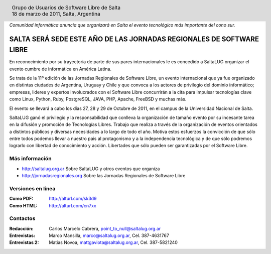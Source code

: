 
.. |logo| image:: ../saltalug64.png
.. |date| date:: 18 de marzo de 2011

.. header::

    .. class:: borderless
    .. class:: center
    .. class:: fullwidth

        +------+----------------------------------------------+
        |      | Grupo de Usuarios de Software Libre de Salta |
        ||logo|+----------------------------------------------+
        |      | |date|, Salta, Argentina                     |
        +------+----------------------------------------------+

*Comunidad informática anuncia que organizará en Salta el evento tecnológico
más importante del cono sur.*

=====================================================================
SALTA SERÁ SEDE ESTE AÑO DE LAS JORNADAS REGIONALES DE SOFTWARE LIBRE
=====================================================================

En reconocimiento por su trayectoria de parte de sus pares internacionales
le es concedido a SaltaLUG organizar el evento cumbre de informática en
América Latina.

Se trata de la 11º edición de las Jornadas Regionales de Software Libre, un
evento internacional que ya fue organizado en distintas ciudades de Argentina,
Uruguay y Chile y que convoca a los actores de privilegio del dominio
informático; empresas, lideres y expertos involucrados con el Software Libre
concurrirán a la cita para impulsar tecnologías clave como Linux, Python, Ruby,
PostgreSQL, JAVA, PHP, Apache, FreeBSD y muchas más.

El evento se llevará a cabo los días 27, 28 y 29 de Octubre de 2011, en el
campus de la Universidad Nacional de Salta.

SaltaLUG ganó el privilegio y la responsabilidad que conlleva la organización
de tamaño evento por su incesante tarea en la difusión y promoción de
Tecnologías Libres. Trabajo que realiza a través de la organización de eventos
orientados a distintos públicos y diversas necesidades a lo largo de todo el
año. Motiva estos esfuerzos la convicción de que sólo entre todos podemos llevar
a nuestro pais al protagonismo y a la independencia tecnológica y de que sólo
podremos lograrlo con libertad de conocimiento y acción. Libertades que sólo
pueden ser garantizadas por el Software Libre.

Más información
===============

- http://saltalug.org.ar Sobre SaltaLUG y otros eventos que organiza
- http://jornadasregionales.org Sobre las Jornadas Regionales de Software Libre

Versiones en linea
==================

:Como PDF: http://alturl.com/sk3d9 
:Como HTML: http://alturl.com/cn7xx


Contactos
=========

:Redacción:
    Carlos Marcelo Cabrera,
    point_to_null@saltalug.org.ar

:Entrevistas:
    Marco Mansilla,
    marco@saltalug.org.ar,
    Cel. 387-4631767

:Entrevistas 2:
    Matias Novoa,
    mattgaviota@saltalug.org.ar,
    Cel. 387-5821240

